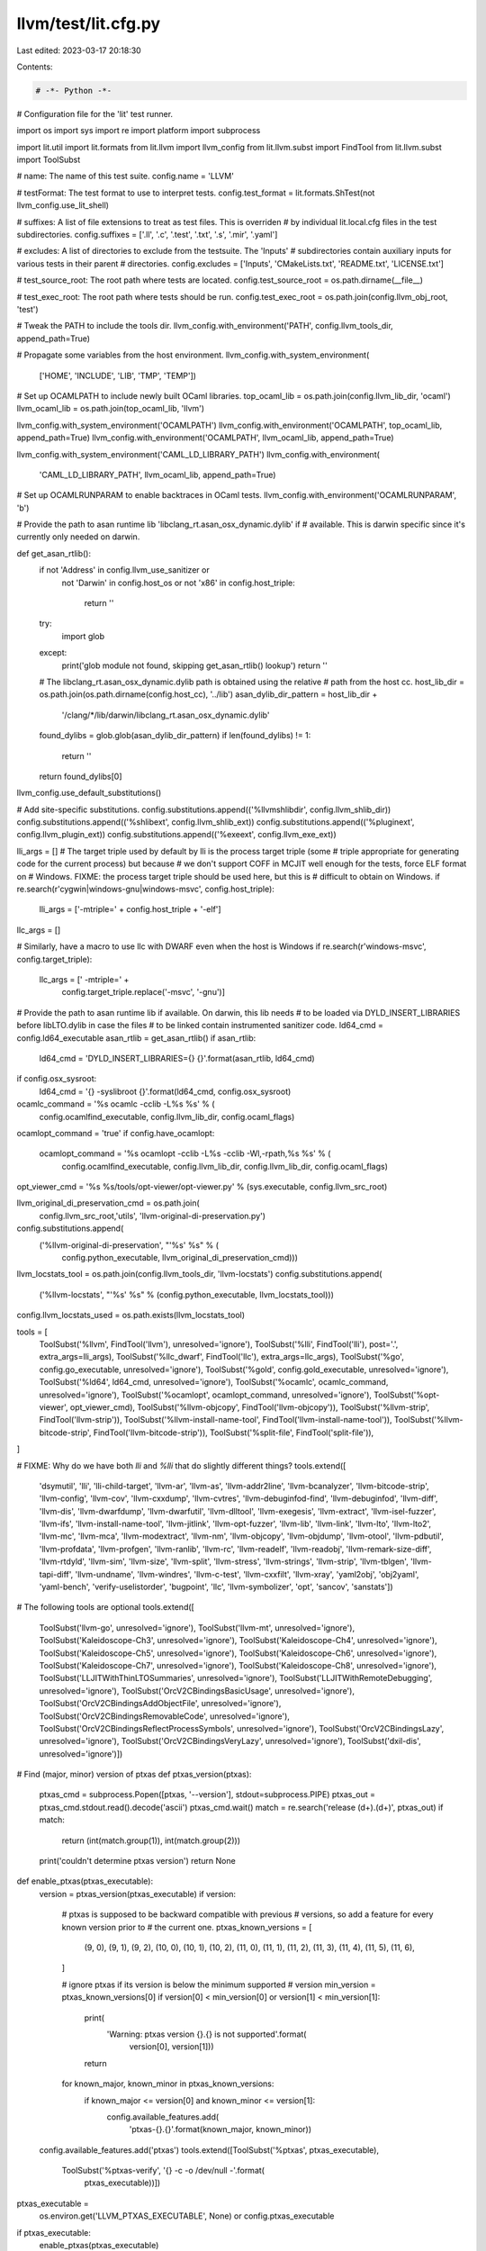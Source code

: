 llvm/test/lit.cfg.py
====================

Last edited: 2023-03-17 20:18:30

Contents:

.. code-block:: py

    # -*- Python -*-

# Configuration file for the 'lit' test runner.

import os
import sys
import re
import platform
import subprocess

import lit.util
import lit.formats
from lit.llvm import llvm_config
from lit.llvm.subst import FindTool
from lit.llvm.subst import ToolSubst

# name: The name of this test suite.
config.name = 'LLVM'

# testFormat: The test format to use to interpret tests.
config.test_format = lit.formats.ShTest(not llvm_config.use_lit_shell)

# suffixes: A list of file extensions to treat as test files. This is overriden
# by individual lit.local.cfg files in the test subdirectories.
config.suffixes = ['.ll', '.c', '.test', '.txt', '.s', '.mir', '.yaml']

# excludes: A list of directories to exclude from the testsuite. The 'Inputs'
# subdirectories contain auxiliary inputs for various tests in their parent
# directories.
config.excludes = ['Inputs', 'CMakeLists.txt', 'README.txt', 'LICENSE.txt']

# test_source_root: The root path where tests are located.
config.test_source_root = os.path.dirname(__file__)

# test_exec_root: The root path where tests should be run.
config.test_exec_root = os.path.join(config.llvm_obj_root, 'test')

# Tweak the PATH to include the tools dir.
llvm_config.with_environment('PATH', config.llvm_tools_dir, append_path=True)

# Propagate some variables from the host environment.
llvm_config.with_system_environment(
    ['HOME', 'INCLUDE', 'LIB', 'TMP', 'TEMP'])


# Set up OCAMLPATH to include newly built OCaml libraries.
top_ocaml_lib = os.path.join(config.llvm_lib_dir, 'ocaml')
llvm_ocaml_lib = os.path.join(top_ocaml_lib, 'llvm')

llvm_config.with_system_environment('OCAMLPATH')
llvm_config.with_environment('OCAMLPATH', top_ocaml_lib, append_path=True)
llvm_config.with_environment('OCAMLPATH', llvm_ocaml_lib, append_path=True)

llvm_config.with_system_environment('CAML_LD_LIBRARY_PATH')
llvm_config.with_environment(
    'CAML_LD_LIBRARY_PATH', llvm_ocaml_lib, append_path=True)

# Set up OCAMLRUNPARAM to enable backtraces in OCaml tests.
llvm_config.with_environment('OCAMLRUNPARAM', 'b')

# Provide the path to asan runtime lib 'libclang_rt.asan_osx_dynamic.dylib' if
# available. This is darwin specific since it's currently only needed on darwin.


def get_asan_rtlib():
    if not 'Address' in config.llvm_use_sanitizer or \
       not 'Darwin' in config.host_os or \
       not 'x86' in config.host_triple:
        return ''
    try:
        import glob
    except:
        print('glob module not found, skipping get_asan_rtlib() lookup')
        return ''
    # The libclang_rt.asan_osx_dynamic.dylib path is obtained using the relative
    # path from the host cc.
    host_lib_dir = os.path.join(os.path.dirname(config.host_cc), '../lib')
    asan_dylib_dir_pattern = host_lib_dir + \
        '/clang/*/lib/darwin/libclang_rt.asan_osx_dynamic.dylib'
    found_dylibs = glob.glob(asan_dylib_dir_pattern)
    if len(found_dylibs) != 1:
        return ''
    return found_dylibs[0]


llvm_config.use_default_substitutions()

# Add site-specific substitutions.
config.substitutions.append(('%llvmshlibdir', config.llvm_shlib_dir))
config.substitutions.append(('%shlibext', config.llvm_shlib_ext))
config.substitutions.append(('%pluginext', config.llvm_plugin_ext))
config.substitutions.append(('%exeext', config.llvm_exe_ext))


lli_args = []
# The target triple used by default by lli is the process target triple (some
# triple appropriate for generating code for the current process) but because
# we don't support COFF in MCJIT well enough for the tests, force ELF format on
# Windows.  FIXME: the process target triple should be used here, but this is
# difficult to obtain on Windows.
if re.search(r'cygwin|windows-gnu|windows-msvc', config.host_triple):
    lli_args = ['-mtriple=' + config.host_triple + '-elf']

llc_args = []

# Similarly, have a macro to use llc with DWARF even when the host is Windows
if re.search(r'windows-msvc', config.target_triple):
    llc_args = [' -mtriple=' +
                config.target_triple.replace('-msvc', '-gnu')]

# Provide the path to asan runtime lib if available. On darwin, this lib needs
# to be loaded via DYLD_INSERT_LIBRARIES before libLTO.dylib in case the files
# to be linked contain instrumented sanitizer code.
ld64_cmd = config.ld64_executable
asan_rtlib = get_asan_rtlib()
if asan_rtlib:
    ld64_cmd = 'DYLD_INSERT_LIBRARIES={} {}'.format(asan_rtlib, ld64_cmd)
if config.osx_sysroot:
    ld64_cmd = '{} -syslibroot {}'.format(ld64_cmd, config.osx_sysroot)

ocamlc_command = '%s ocamlc -cclib -L%s %s' % (
    config.ocamlfind_executable, config.llvm_lib_dir, config.ocaml_flags)
ocamlopt_command = 'true'
if config.have_ocamlopt:
    ocamlopt_command = '%s ocamlopt -cclib -L%s -cclib -Wl,-rpath,%s %s' % (
        config.ocamlfind_executable, config.llvm_lib_dir, config.llvm_lib_dir, config.ocaml_flags)

opt_viewer_cmd = '%s %s/tools/opt-viewer/opt-viewer.py' % (sys.executable, config.llvm_src_root)

llvm_original_di_preservation_cmd = os.path.join(
    config.llvm_src_root,'utils', 'llvm-original-di-preservation.py')
config.substitutions.append(
    ('%llvm-original-di-preservation', "'%s' %s" % (
        config.python_executable, llvm_original_di_preservation_cmd)))

llvm_locstats_tool = os.path.join(config.llvm_tools_dir, 'llvm-locstats')
config.substitutions.append(
    ('%llvm-locstats', "'%s' %s" % (config.python_executable, llvm_locstats_tool)))
config.llvm_locstats_used = os.path.exists(llvm_locstats_tool)

tools = [
    ToolSubst('%llvm', FindTool('llvm'), unresolved='ignore'),
    ToolSubst('%lli', FindTool('lli'), post='.', extra_args=lli_args),
    ToolSubst('%llc_dwarf', FindTool('llc'), extra_args=llc_args),
    ToolSubst('%go', config.go_executable, unresolved='ignore'),
    ToolSubst('%gold', config.gold_executable, unresolved='ignore'),
    ToolSubst('%ld64', ld64_cmd, unresolved='ignore'),
    ToolSubst('%ocamlc', ocamlc_command, unresolved='ignore'),
    ToolSubst('%ocamlopt', ocamlopt_command, unresolved='ignore'),
    ToolSubst('%opt-viewer', opt_viewer_cmd),
    ToolSubst('%llvm-objcopy', FindTool('llvm-objcopy')),
    ToolSubst('%llvm-strip', FindTool('llvm-strip')),
    ToolSubst('%llvm-install-name-tool', FindTool('llvm-install-name-tool')),
    ToolSubst('%llvm-bitcode-strip', FindTool('llvm-bitcode-strip')),
    ToolSubst('%split-file', FindTool('split-file')),
]

# FIXME: Why do we have both `lli` and `%lli` that do slightly different things?
tools.extend([
    'dsymutil', 'lli', 'lli-child-target', 'llvm-ar', 'llvm-as',
    'llvm-addr2line', 'llvm-bcanalyzer', 'llvm-bitcode-strip', 'llvm-config',
    'llvm-cov', 'llvm-cxxdump', 'llvm-cvtres', 'llvm-debuginfod-find', 'llvm-debuginfod',
    'llvm-diff', 'llvm-dis', 'llvm-dwarfdump', 'llvm-dwarfutil', 'llvm-dlltool',
    'llvm-exegesis', 'llvm-extract', 'llvm-isel-fuzzer', 'llvm-ifs',
    'llvm-install-name-tool', 'llvm-jitlink', 'llvm-opt-fuzzer', 'llvm-lib',
    'llvm-link', 'llvm-lto', 'llvm-lto2', 'llvm-mc', 'llvm-mca',
    'llvm-modextract', 'llvm-nm', 'llvm-objcopy', 'llvm-objdump', 'llvm-otool',
    'llvm-pdbutil', 'llvm-profdata', 'llvm-profgen', 'llvm-ranlib', 'llvm-rc', 'llvm-readelf',
    'llvm-readobj', 'llvm-remark-size-diff', 'llvm-rtdyld', 'llvm-sim',
    'llvm-size', 'llvm-split', 'llvm-stress', 'llvm-strings', 'llvm-strip',
    'llvm-tblgen', 'llvm-tapi-diff', 'llvm-undname', 'llvm-windres',
    'llvm-c-test', 'llvm-cxxfilt', 'llvm-xray', 'yaml2obj', 'obj2yaml',
    'yaml-bench', 'verify-uselistorder', 'bugpoint', 'llc', 'llvm-symbolizer',
    'opt', 'sancov', 'sanstats'])

# The following tools are optional
tools.extend([
    ToolSubst('llvm-go', unresolved='ignore'),
    ToolSubst('llvm-mt', unresolved='ignore'),
    ToolSubst('Kaleidoscope-Ch3', unresolved='ignore'),
    ToolSubst('Kaleidoscope-Ch4', unresolved='ignore'),
    ToolSubst('Kaleidoscope-Ch5', unresolved='ignore'),
    ToolSubst('Kaleidoscope-Ch6', unresolved='ignore'),
    ToolSubst('Kaleidoscope-Ch7', unresolved='ignore'),
    ToolSubst('Kaleidoscope-Ch8', unresolved='ignore'),
    ToolSubst('LLJITWithThinLTOSummaries', unresolved='ignore'),
    ToolSubst('LLJITWithRemoteDebugging', unresolved='ignore'),
    ToolSubst('OrcV2CBindingsBasicUsage', unresolved='ignore'),
    ToolSubst('OrcV2CBindingsAddObjectFile', unresolved='ignore'),
    ToolSubst('OrcV2CBindingsRemovableCode', unresolved='ignore'),
    ToolSubst('OrcV2CBindingsReflectProcessSymbols', unresolved='ignore'),
    ToolSubst('OrcV2CBindingsLazy', unresolved='ignore'),
    ToolSubst('OrcV2CBindingsVeryLazy', unresolved='ignore'),
    ToolSubst('dxil-dis', unresolved='ignore')])

# Find (major, minor) version of ptxas
def ptxas_version(ptxas):
    ptxas_cmd = subprocess.Popen([ptxas, '--version'], stdout=subprocess.PIPE)
    ptxas_out = ptxas_cmd.stdout.read().decode('ascii')
    ptxas_cmd.wait()
    match = re.search('release (\d+)\.(\d+)', ptxas_out)
    if match:
        return (int(match.group(1)), int(match.group(2)))
    print('couldn\'t determine ptxas version')
    return None

def enable_ptxas(ptxas_executable):
    version = ptxas_version(ptxas_executable)
    if version:
        # ptxas is supposed to be backward compatible with previous
        # versions, so add a feature for every known version prior to
        # the current one.
        ptxas_known_versions = [
            (9, 0), (9, 1), (9, 2),
            (10, 0), (10, 1), (10, 2),
            (11, 0), (11, 1), (11, 2), (11, 3), (11, 4), (11, 5), (11, 6),
        ]

        # ignore ptxas if its version is below the minimum supported
        # version
        min_version = ptxas_known_versions[0]
        if version[0] < min_version[0] or version[1] < min_version[1]:
            print(
                'Warning: ptxas version {}.{} is not supported'.format(
                    version[0], version[1]))
            return

        for known_major, known_minor in ptxas_known_versions:
            if known_major <= version[0] and known_minor <= version[1]:
                config.available_features.add(
                    'ptxas-{}.{}'.format(known_major, known_minor))

    config.available_features.add('ptxas')
    tools.extend([ToolSubst('%ptxas', ptxas_executable),
                  ToolSubst('%ptxas-verify', '{} -c -o /dev/null -'.format(
                      ptxas_executable))])

ptxas_executable = \
    os.environ.get('LLVM_PTXAS_EXECUTABLE', None) or config.ptxas_executable
if ptxas_executable:
    enable_ptxas(ptxas_executable)

llvm_config.add_tool_substitutions(tools, config.llvm_tools_dir)

# Targets

config.targets = frozenset(config.targets_to_build.split())

for arch in config.targets_to_build.split():
    config.available_features.add(arch.lower() + '-registered-target')

# Features
known_arches = ["x86_64", "mips64", "ppc64", "aarch64"]
if (config.host_ldflags.find("-m32") < 0
    and any(config.llvm_host_triple.startswith(x) for x in known_arches)):
  config.available_features.add("llvm-64-bits")

config.available_features.add("host-byteorder-" + sys.byteorder + "-endian")

if sys.platform in ['win32']:
    # ExecutionEngine, no weak symbols in COFF.
    config.available_features.add('uses_COFF')
else:
    # Others/can-execute.txt
    config.available_features.add('can-execute')

# Loadable module
if config.has_plugins:
    config.available_features.add('plugins')

if config.build_examples:
    config.available_features.add('examples')

if config.linked_bye_extension:
    config.substitutions.append(('%llvmcheckext', 'CHECK-EXT'))
    config.substitutions.append(('%loadbye', ''))
    config.substitutions.append(('%loadnewpmbye', ''))
else:
    config.substitutions.append(('%llvmcheckext', 'CHECK-NOEXT'))
    config.substitutions.append(('%loadbye',
                                 '-load={}/Bye{}'.format(config.llvm_shlib_dir,
                                                         config.llvm_shlib_ext)))
    config.substitutions.append(('%loadnewpmbye',
                                 '-load-pass-plugin={}/Bye{}'
                                 .format(config.llvm_shlib_dir,
                                         config.llvm_shlib_ext)))


# Static libraries are not built if BUILD_SHARED_LIBS is ON.
if not config.build_shared_libs and not config.link_llvm_dylib:
    config.available_features.add('static-libs')

if config.link_llvm_dylib:
    config.available_features.add('llvm-dylib')
    config.substitutions.append(
        ('%llvmdylib',
         '{}/libLLVM-{}{}'.format(config.llvm_shlib_dir,
                                  config.llvm_dylib_version,
                                  config.llvm_shlib_ext)))

if config.have_tf_aot:
    config.available_features.add("have_tf_aot")

if config.have_tf_api:
    config.available_features.add("have_tf_api")

if config.llvm_inliner_model_autogenerated:
    config.available_features.add("llvm_inliner_model_autogenerated")

if config.llvm_raevict_model_autogenerated:
    config.available_features.add("llvm_raevict_model_autogenerated")

def have_cxx_shared_library():
    readobj_exe = lit.util.which('llvm-readobj', config.llvm_tools_dir)
    if not readobj_exe:
        print('llvm-readobj not found')
        return False

    try:
        readobj_cmd = subprocess.Popen(
            [readobj_exe, '--needed-libs', readobj_exe], stdout=subprocess.PIPE)
    except OSError:
        print('could not exec llvm-readobj')
        return False

    readobj_out = readobj_cmd.stdout.read().decode('ascii')
    readobj_cmd.wait()

    regex = re.compile(r'(libc\+\+|libstdc\+\+|msvcp).*\.(so|dylib|dll)')
    needed_libs = False
    for line in readobj_out.splitlines():
        if 'NeededLibraries [' in line:
            needed_libs = True
        if ']' in line:
            needed_libs = False
        if needed_libs and regex.search(line.lower()):
            return True
    return False

if have_cxx_shared_library():
    config.available_features.add('cxx-shared-library')

if config.libcxx_used:
    config.available_features.add('libcxx-used')

# LLVM can be configured with an empty default triple
# Some tests are "generic" and require a valid default triple
if config.target_triple:
    config.available_features.add('default_triple')
    # Direct object generation
    if not config.target_triple.startswith(("nvptx", "xcore")):
        config.available_features.add('object-emission')

if config.have_llvm_driver:
  config.available_features.add('llvm-driver')

import subprocess


def have_ld_plugin_support():
    if not os.path.exists(os.path.join(config.llvm_shlib_dir, 'LLVMgold' + config.llvm_shlib_ext)):
        return False

    ld_cmd = subprocess.Popen(
        [config.gold_executable, '--help'], stdout=subprocess.PIPE, env={'LANG': 'C'})
    ld_out = ld_cmd.stdout.read().decode()
    ld_cmd.wait()

    if not '-plugin' in ld_out:
        return False

    # check that the used emulations are supported.
    emu_line = [l for l in ld_out.split('\n') if 'supported emulations' in l]
    if len(emu_line) != 1:
        return False
    emu_line = emu_line[0]
    fields = emu_line.split(':')
    if len(fields) != 3:
        return False
    emulations = fields[2].split()
    if 'elf_x86_64' not in emulations:
        return False
    if 'elf32ppc' in emulations:
        config.available_features.add('ld_emu_elf32ppc')

    ld_version = subprocess.Popen(
        [config.gold_executable, '--version'], stdout=subprocess.PIPE, env={'LANG': 'C'})
    if not 'GNU gold' in ld_version.stdout.read().decode():
        return False
    ld_version.wait()

    return True


if have_ld_plugin_support():
    config.available_features.add('ld_plugin')


def have_ld64_plugin_support():
    if not os.path.exists(os.path.join(config.llvm_shlib_dir, 'libLTO' + config.llvm_shlib_ext)):
        return False

    if config.ld64_executable == '':
        return False

    ld_cmd = subprocess.Popen(
        [config.ld64_executable, '-v'], stderr=subprocess.PIPE)
    ld_out = ld_cmd.stderr.read().decode()
    ld_cmd.wait()

    if 'ld64' not in ld_out or 'LTO' not in ld_out:
        return False

    return True


if have_ld64_plugin_support():
    config.available_features.add('ld64_plugin')

# Ask llvm-config about asserts
llvm_config.feature_config(
    [('--assertion-mode', {'ON': 'asserts'}),
     ('--build-mode', {'[Dd][Ee][Bb][Uu][Gg]': 'debug'})])

if 'darwin' == sys.platform:
    cmd = ['sysctl', 'hw.optional.fma']
    sysctl_cmd = subprocess.Popen(cmd, stdout=subprocess.PIPE)

    # Non zero return, probably a permission issue
    if sysctl_cmd.wait():
        print(
          "Warning: sysctl exists but calling \"{}\" failed, defaulting to no fma3.".format(
          " ".join(cmd)))
    else:
        result = sysctl_cmd.stdout.read().decode('ascii')
        if 'hw.optional.fma: 1' in result:
            config.available_features.add('fma3')

# .debug_frame is not emitted for targeting Windows x64, arm64, or AIX.
if not re.match(r'^(x86_64|arm64|powerpc|powerpc64).*-(windows-gnu|windows-msvc|aix)', config.target_triple):
    config.available_features.add('debug_frame')

if config.have_libxar:
    config.available_features.add('xar')

if config.enable_threads:
    config.available_features.add('thread_support')

if config.have_libxml2:
    config.available_features.add('libxml2')

if config.have_curl:
    config.available_features.add('curl')

if config.have_opt_viewer_modules:
    config.available_features.add('have_opt_viewer_modules')

if config.expensive_checks:
    config.available_features.add('expensive_checks')

if "MemoryWithOrigins" in config.llvm_use_sanitizer:
    config.available_features.add('use_msan_with_origins')

def exclude_unsupported_files_for_aix(dirname):
   for filename in os.listdir(dirname):
       source_path = os.path.join( dirname, filename)
       if os.path.isdir(source_path):
           continue
       f = open(source_path, 'r')
       try:
          data = f.read()
          # 64-bit object files are not supported on AIX, so exclude the tests.
          if ('-emit-obj' in data or '-filetype=obj' in data) and '64' in config.target_triple:
            config.excludes += [ filename ]
       finally:
          f.close()

if 'aix' in config.target_triple:
    for directory in ('/CodeGen/X86', '/DebugInfo', '/DebugInfo/X86', '/DebugInfo/Generic', '/LTO/X86', '/Linker'):
        exclude_unsupported_files_for_aix(config.test_source_root + directory)

# Some tools support an environment variable "OBJECT_MODE" on AIX OS, which
# controls the kind of objects they will support. If there is no "OBJECT_MODE"
# environment variable specified, the default behaviour is to support 32-bit
# objects only. In order to not affect most test cases, which expect to support
# 32-bit and 64-bit objects by default, set the environment variable
# "OBJECT_MODE" to 'any' by default on AIX OS.
if 'system-aix' in config.available_features:
    config.environment['OBJECT_MODE'] = 'any'


